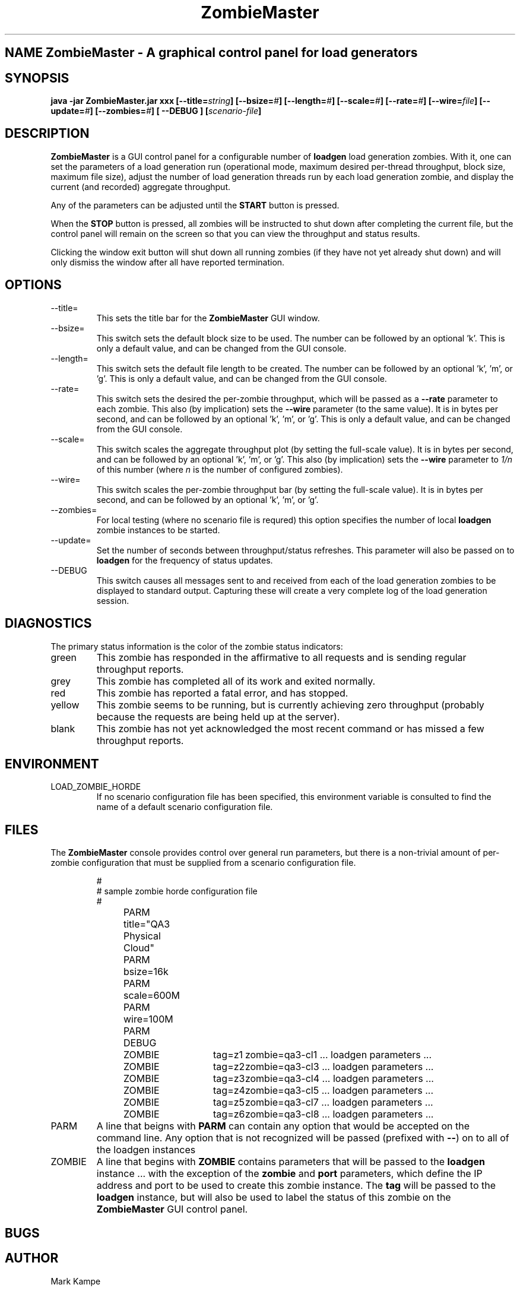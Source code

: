 .\" Process this file with
.\" groff -man -Tascii ZombieMaster.1
.\.
.TH ZombieMaster 1 "PCS Testing Tools"
.SH NAME ZombieMaster \- A graphical control panel for load generators
.SH SYNOPSIS
.B java -jar ZombieMaster.jar 
.B xxx
.BI [--title= string ]
.BI [--bsize= # ]
.BI [--length= # ]
.BI [--scale= # ]
.BI [--rate= # ]
.BI [--wire= file ]
.BI [--update= # ]
.BI [--zombies= # ]
.B  [ --DEBUG ]
.BI [ scenario-file ]
.SH DESCRIPTION
.B ZombieMaster
is a GUI control panel for a configurable number of
.B loadgen
load generation zombies.
With it, one can set the parameters of a load generation run (operational
mode, maximum desired per-thread throughput, block size, maximum file
size), adjust the number of load generation threads
run by each load generation zombie, and display the current (and recorded)
aggregate throughput.
.P
Any of the parameters can be adjusted until the
.B START
button is pressed.
.P
When the
.B STOP
button is pressed, all zombies will be instructed to shut down after
completing the current file, but the control panel will remain
on the screen so that you can view the throughput and status results.
.P
Clicking the window exit button will shut down all running zombies
(if they have not yet already shut down) and will only dismiss the
window after all have reported termination.
.SH OPTIONS
.IP --title=
This sets the title bar for the
.B ZombieMaster
GUI window.
.IP --bsize=
This switch sets the default block size to be used.
The number can be followed by an optional 'k'.
This is only a default value, and can be changed from the GUI console.
.IP --length=
This switch sets the default file length to be created.
The number can be followed by an optional 'k', 'm', or 'g'.
This is only a default value, and can be changed from the GUI console.
.IP --rate=
This switch sets the desired the per-zombie throughput, which
will be passed as a
.B --rate
parameter to each zombie.  This also (by implication) sets the
.B --wire
parameter (to the same value).
It is in bytes per second, and can be followed by an optional 'k', 'm', or 'g'.  
This is only a default value, and can be changed from the GUI console.
.IP --scale=
This switch scales the aggregate throughput plot (by setting the
full-scale value).  
It is in bytes per second, and can be followed by an optional 'k', 'm', or 'g'.  
This also (by implication) sets the
.B --wire
parameter to
.I 1/n 
of this number (where 
.I n 
is the number of configured zombies).
.IP --wire=
This switch scales the per-zombie throughput bar (by setting the
full-scale value).  
It is in bytes per second, and can be followed by an optional 'k', 'm', or 'g'.  
.IP --zombies=
For local testing (where no scenario file is requred) this option
specifies the number of local 
.B loadgen
zombie instances to be started.
.IP --update=
Set the number of seconds between throughput/status refreshes.
This parameter will also be passed on to
.B loadgen
for the frequency of status updates.
.IP --DEBUG
This switch causes all messages sent to and received from each of the
load generation zombies to be displayed to standard output.  Capturing
these will create a very complete log of the load generation session.
.SH DIAGNOSTICS
The primary status information is the color of the zombie status indicators:
.IP green
This zombie has responded in the affirmative to all requests and is sending
regular throughput reports.
.IP grey
This zombie has completed all of its work and exited normally.
.IP red
This zombie has reported a fatal error, and has stopped.
.IP yellow
This zombie seems to be running, but is currently achieving zero throughput
(probably because the requests are being held up at the server).
.IP blank
This zombie has not yet acknowledged the most recent command or has missed
a few throughput reports.
.SH ENVIRONMENT
.IP LOAD_ZOMBIE_HORDE
If no scenario configuration file has been specified, this environment
variable is consulted to find the name of a default scenario configuration
file.
.SH FILES
The 
.B ZombieMaster
console provides control over general run parameters, but there is
a non-trivial amount of per-zombie configuration that must be 
supplied from a scenario configuration file.  
.P
.RS
.nf
#
# sample zombie horde configuration file
#
PARM	title="QA3 Physical Cloud"
PARM	bsize=16k
PARM	scale=600M
PARM	wire=100M
PARM	DEBUG

ZOMBIE	tag=z1	zombie=qa3-cl1  ... loadgen parameters ...
ZOMBIE	tag=z2	zombie=qa3-cl3  ... loadgen parameters ...
ZOMBIE	tag=z3	zombie=qa3-cl4  ... loadgen parameters ...
ZOMBIE	tag=z4	zombie=qa3-cl5  ... loadgen parameters ...
ZOMBIE	tag=z5	zombie=qa3-cl7  ... loadgen parameters ...
ZOMBIE	tag=z6	zombie=qa3-cl8  ... loadgen parameters ...
.fi
.RE
.IP PARM
A line that beigns with 
.B PARM
can contain any option that would be accepted on the command line.
Any option that is not recognized will be passed (prefixed with 
.BR -- )
on to all of the loadgen instances
.IP ZOMBIE
A line that begins with
.B ZOMBIE
contains parameters that will be passed to the
.B loadgen
instance ... with the exception of the
.B zombie
and
.B port
parameters, which define the IP address and port to be used to create this zombie instance.
The 
.B tag
will be passed to the 
.B loadgen
instance, but will also be used to label the status of this zombie on the
.B ZombieMaster 
GUI control panel.
.SH BUGS
.SH AUTHOR
Mark Kampe
.SH SEE ALSO
loadgen.1
